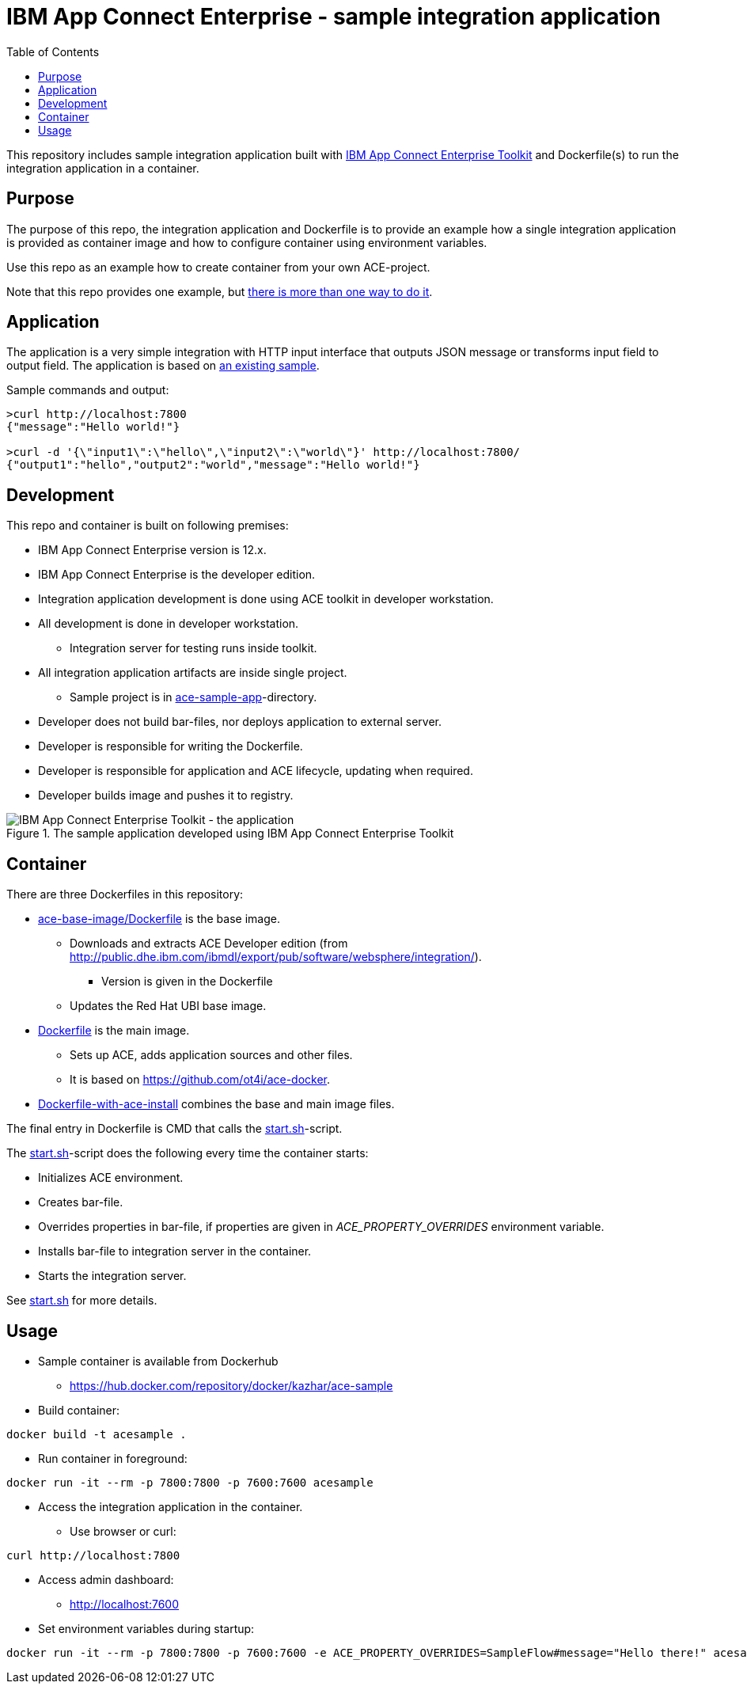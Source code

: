 = IBM App Connect Enterprise - sample integration application
:toc: left
:toc-title: Table of Contents

This repository includes sample integration application built with https://www.ibm.com/docs/en/app-connect/12.0?topic=overview-app-connect-enterprise-toolkit[IBM App Connect Enterprise Toolkit] and Dockerfile(s) to run the integration application in a container.

== Purpose

The purpose of this repo, the integration application and Dockerfile is to provide an example how a single integration application is provided as container image and how to configure container using environment variables. 

Use this repo as an example how to create container from your own ACE-project.

Note that this repo provides one example, but https://en.wikipedia.org/wiki/There%27s_more_than_one_way_to_do_it[there is more than one way to do it].


== Application

The application is a very simple integration with HTTP input interface that outputs JSON message or transforms input field to output field. The application is based on https://github.com/ot4i/http-input-tutorial[an existing sample].

Sample commands and output:

```
>curl http://localhost:7800
{"message":"Hello world!"}

>curl -d '{\"input1\":\"hello\",\"input2\":\"world\"}' http://localhost:7800/
{"output1":"hello","output2":"world","message":"Hello world!"}
```

== Development

This repo and container is built on following premises:

* IBM App Connect Enterprise version is 12.x.
* IBM App Connect Enterprise is the developer edition.
* Integration application development is done using ACE toolkit in developer workstation.
* All development is done in developer workstation.
** Integration server for testing runs inside toolkit.
* All integration application artifacts are inside single project.
** Sample project is in link:ace-sample-app/[ace-sample-app]-directory.
* Developer does not build bar-files, nor deploys application to external server.
* Developer is responsible for writing the Dockerfile.
* Developer is responsible for application and ACE lifecycle, updating when required.
* Developer builds image and pushes it to registry.

.The sample application developed using IBM App Connect Enterprise Toolkit
image::images/ACE-app-1.png[IBM App Connect Enterprise Toolkit - the application]

== Container

There are three Dockerfiles in this repository:

* link:ace-base-image/Dockerfile[ace-base-image/Dockerfile] is the base image.
** Downloads and extracts ACE Developer edition (from http://public.dhe.ibm.com/ibmdl/export/pub/software/websphere/integration/).
*** Version is given in the Dockerfile
** Updates the Red Hat UBI base image.
* link:Dockerfile[Dockerfile] is the main image.
** Sets up ACE, adds application sources and other files.
** It is based on https://github.com/ot4i/ace-docker.
* link:Dockerfile-with-ace-install[Dockerfile-with-ace-install] combines the base and main image files.

The final entry in Dockerfile is CMD that calls the link:start.sh[start.sh]-script.

The link:start.sh[start.sh]-script does the following every time the container starts:

* Initializes ACE environment.
* Creates bar-file.
* Overrides properties in bar-file, if properties are given in _ACE_PROPERTY_OVERRIDES_ environment variable.
* Installs bar-file to integration server in the container.
* Starts the integration server.

See link:start.sh[start.sh] for more details.

== Usage

* Sample container is available from Dockerhub
** https://hub.docker.com/repository/docker/kazhar/ace-sample 
* Build container:
```
docker build -t acesample .
```
* Run container in foreground:
```
docker run -it --rm -p 7800:7800 -p 7600:7600 acesample
```
* Access the integration application in the container.
** Use browser or curl:
```
curl http://localhost:7800
```
* Access admin dashboard:
** http://localhost:7600
* Set environment variables during startup:
```
docker run -it --rm -p 7800:7800 -p 7600:7600 -e ACE_PROPERTY_OVERRIDES=SampleFlow#message="Hello there!" acesample
```
